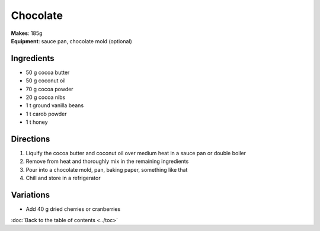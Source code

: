 .. |--| unicode:: U+2013
    :trim:
.. |o| unicode:: U+00B0
    :trim:

Chocolate
==========
| **Makes**: 185g
| **Equipment**: sauce pan, chocolate mold (optional)


Ingredients
-----------
- 50    g   cocoa butter
- 50    g   coconut oil
- 70    g   cocoa powder
- 20	g   cocoa nibs
- 1 	t   ground vanilla beans
- 1		t 	carob powder
- 1     t   honey


Directions
----------
#. Liquify the cocoa butter and coconut oil over medium heat in a sauce pan or double boiler
#. Remove from heat and thoroughly mix in the remaining ingredients
#. Pour into a chocolate mold, pan, baking paper, something like that
#. Chill and store in a refrigerator

Variations
----------
- Add 40 g dried cherries or cranberries

:doc:`Back to the table of contents <../toc>`